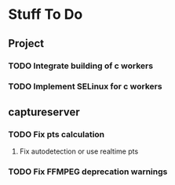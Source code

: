 # Exopticon

* Stuff To Do
** Project
*** TODO Integrate building of c workers
*** TODO Implement SELinux for c workers
** captureserver
*** TODO Fix pts calculation
**** Fix autodetection or use realtime pts
*** TODO Fix FFMPEG deprecation warnings

